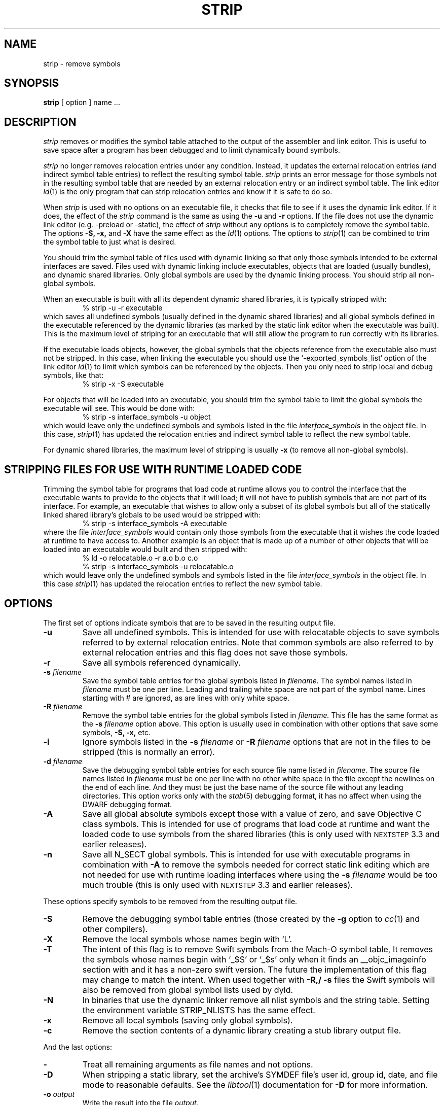 .TH STRIP 1 "June 23, 2023" "Apple Inc."
.SH NAME
strip \- remove symbols
.SH SYNOPSIS
.B strip
[ option ] name ...
.SH DESCRIPTION
.I strip
removes or modifies the symbol table attached to the output of the assembler and
link editor.  This is useful to save space after a program has been debugged and
to limit dynamically bound symbols.
.PP
.I strip
no longer removes relocation entries under any condition.  Instead, it
updates the external relocation entries (and indirect symbol table entries) to
reflect the resulting symbol table.
.I strip
prints an error message for those symbols not in the resulting symbol
table that are needed by an external relocation entry or an indirect symbol table.
The link editor
.IR ld (1)
is the only program that can strip relocation entries and know if it is safe to
do so.
.PP
When
.I strip
is used with no options on an executable file, it checks that file to see if it uses the dynamic link editor.
If it does, the effect of the
.I strip
command is the same as using the
.B \-u
and
.B \-r
options. If the file does not use the dynamic link editor (e.g. -preload or -static), the effect of
.I strip
without any options is to completely remove the symbol table.
The options
.B \-S,
.B \-x,
and
.B \-X
have the same effect as the
.IR ld (1)
options.
The options to
.IR strip (1)
can be combined to trim the symbol table to just what is desired.
.PP
You should trim the symbol table of files used with dynamic
linking so that only those symbols intended to be external interfaces are saved.
Files used with dynamic linking include executables, objects that are
loaded (usually bundles), and dynamic shared libraries.
Only global symbols are used by the dynamic linking process. You should strip
all non-global symbols.
.PP
When an executable is built with all its dependent dynamic shared
libraries, it is typically stripped with:
.RS
% strip \-u \-r executable
.RE
which saves all undefined symbols (usually defined in the
dynamic shared libraries) and all global symbols defined in the executable
referenced
by the dynamic libraries (as marked by the static link editor when the
executable was built).  This is the maximum level of striping for an executable
that will still allow the program to run correctly with its libraries.
.PP
If the executable loads objects, however, the global symbols that the objects
reference from the executable also must not be stripped.
In this case, when linking the executable you should use the
`-exported_symbols_list` option of the link editor
.IR ld (1)
to limit which symbols can be referenced by the objects.
Then you only need to strip local and debug symbols, like that:
.RS
% strip \-x \-S executable
.RE
.PP
For objects that will be loaded into an executable, you should trim the symbol table
to limit the global symbols the executable will see.
This would be done with:
.RS
.nf
% strip \-s interface_symbols \-u object
.fi
.RE
which would leave only the undefined symbols and symbols listed in the file
.I interface_symbols
in the object file.  In this case,
.IR strip (1)
has updated the relocation entries and indirect symbol table to reflect the
new symbol table.
.PP
For dynamic shared libraries, the maximum level of stripping is usually
.B \-x
(to remove all non-global symbols).
.SH STRIPPING FILES FOR USE WITH RUNTIME LOADED CODE
.PP
Trimming the symbol table for programs that load code at runtime
allows you to control the interface that the executable
wants to provide to the objects that it will load;
it will not have to publish symbols that
are not part of its interface.  For example, an executable that wishes to allow only
a subset of its global symbols but all of the statically linked shared library's
globals to be used would be stripped with:
.RS
% strip \-s interface_symbols \-A executable
.RE
where the file
.I interface_symbols
would contain only those symbols from the executable
that it wishes the code loaded at runtime
to have access to.
Another example is an object that is made up of a number of other objects that
will be loaded into an executable would built and then stripped with:
.RS
.nf
% ld \-o relocatable.o \-r a.o b.o c.o
% strip \-s interface_symbols \-u relocatable.o
.fi
.RE
which would leave only the undefined symbols and symbols listed in the file
.I interface_symbols
in the object file.  In this case
.IR strip (1)
has updated the relocation entries to reflect the new symbol table.
.SH OPTIONS
.PP
The first set of options indicate symbols that are to be saved in the resulting
output file.
.TP
.B \-u
Save all undefined symbols.  This is intended for use with relocatable objects
to save symbols referred to by external relocation entries.  Note that common
symbols are also referred to by external relocation entries and this flag does
not save those symbols.
.TP
.B \-r
Save all symbols referenced dynamically.
.TP
.BI \-s " filename"
Save the symbol table entries for the global symbols listed in
.I filename.
The symbol names listed in
.I filename
must be one per line. Leading and trailing white space are not part of the
symbol name.  Lines starting with # are ignored, as are lines with only
white space.
.TP
.BI \-R " filename"
Remove the symbol table entries for the global symbols listed in
.I filename.
This file has the same format as the
.B \-s
.I filename
option above.
This option is usually used in combination with other options that save some
symbols,
.B \-S,
.B \-x,
etc.
.TP
.B \-i
Ignore symbols listed in the
.B \-s
.I filename
or
.B \-R
.I filename
options that are not in the files to be stripped (this is normally an error).
.TP
.BI \-d " filename"
Save the debugging symbol table entries for each source file name listed in
.I filename.
The source file names listed in
.I filename
must be one per line with no other white space in the file except the newlines
on the end of each line.  And they must be just the base name of the source file
without any leading directories. This option works only with the
.IR stab (5)
debugging format, it has no affect when using the DWARF debugging format.
.TP
.B \-A
Save all global absolute symbols except those with a value of zero, and save
Objective C class symbols.  This is intended for use of programs that load code
at runtime and want the loaded code to use symbols from the shared libraries
(this is only used with
.SM NEXTSTEP
3.3 and earlier releases).
.TP
.B \-n
Save all N_SECT global symbols.  This is intended for use with executable
programs in combination with
.B \-A
to remove the symbols needed for correct static
link editing which are not needed for use with runtime loading interfaces
where using the
.BI \-s " filename"
would be too much trouble
(this is only used with
.SM NEXTSTEP
3.3 and earlier releases).
.PP
These options specify symbols to be removed from the resulting output file.
.TP
.B \-S
Remove the debugging symbol table entries (those created by the
.B \-g
option to
.IR cc (1)
and other compilers).
.TP
.B \-X
Remove the local symbols whose names begin with `L'.
.TP
.B \-T
The intent of this flag is to remove Swift symbols from the Mach-O symbol table,
It removes the symbols whose names begin with `\_$S' or `\_$s' only when it finds
an \_\^\_objc_imageinfo section with and it has a non-zero swift version.
The future the implementation of this flag may change to match the intent.
When used together with
.B \-R,/
.B \-s
files the Swift symbols will also be removed from global symbol lists used by dyld.
.TP
.B \-N
In binaries that use the dynamic linker remove all nlist symbols and the string
table.  Setting the environment variable STRIP_NLISTS has the same effect.
.TP
.B \-x
Remove all local symbols (saving only global symbols).
.TP
.B \-c
Remove the section contents of a dynamic library creating a stub library output
file.
.PP
And the last options:
.TP
.B \-
Treat all remaining arguments as file names and not options.
.TP
.B \-D
When stripping a static library, set the archive's SYMDEF file's user id,
group id, date, and file mode to reasonable defaults. See the
.IR libtool (1)
documentation for
.B \-D
for more information.
.TP
.BI \-o " output"
Write the result into the file
.I output.
.TP
.B \-v
Print the arguments passed to other tools run by
.IR strip (1)
when processing object files.
.TP
.B \-no_uuid
Remove any LC_UUID load commands.
.TP
.B \-no_split_info
Remove the LC_SEGMENT_SPLIT_INFO load command and its payload.
.TP
.B \-no_atom_info
Remove the LC_ATOM_INFO load command and its payload.
.TP
.B \-no_code_signature_warning
Don't warn when the code signature would be invalid in the output.
.TP
.BI \-arch " arch_type"
Specifies the architecture,
.I arch_type,
of the file for
.IR strip (1)
to operate on when the file is a universal file.  (See
.IR arch (3)
for the currently know
.IR arch_type s.)
The
.I arch_type
can be "all" to operate on all architectures in the file, which is the default.
.SH "SEE ALSO"
ld(1), libtool(1), cc(1)
.SH EXAMPLES
.PP
When creating a stub library the
.B \-c
and
.B \-x
are typically used:
.IP
strip -x -c libfoo -o libfoo.stripped
.SH LIMITATIONS
Not every layout of a Mach-O file can be stripped by this program.  But all
layouts produced by the Apple compiler system can be stripped.

